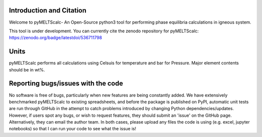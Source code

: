 ==============================
Introduction and Citation
==============================

Welcome to pyMELTScalc- An Open-Source python3 tool for performing phase equilibria calculations in igneous system.

This tool is under development. You can currently cite the zenodo repository for pyMELTScalc: https://zenodo.org/badge/latestdoi/536711798 

==============================
Units
==============================

pyMELTScalc performs all calculations using  Celsuis for temperature and bar for Pressure. Major element contents should be in wt%.


==============================
Reporting bugs/issues with the code
==============================
No software is free of bugs, particularly when new features are being constantly added. We have extensively benchmarked pyMELTScalc to existing spreadsheets, and before the package is published on PyPI, automatic unit tests are run through GitHub in the attempt to catch problems introduced by changing Python dependencies/updates. However, if users spot any bugs, or wish to request features, they should submit an 'issue' on the GitHub page. Alternatively, they can email the author team. In both cases, please upload any files the code is using (e.g. excel, jupyter notebooks) so that I can run your code to see what the issue is!





